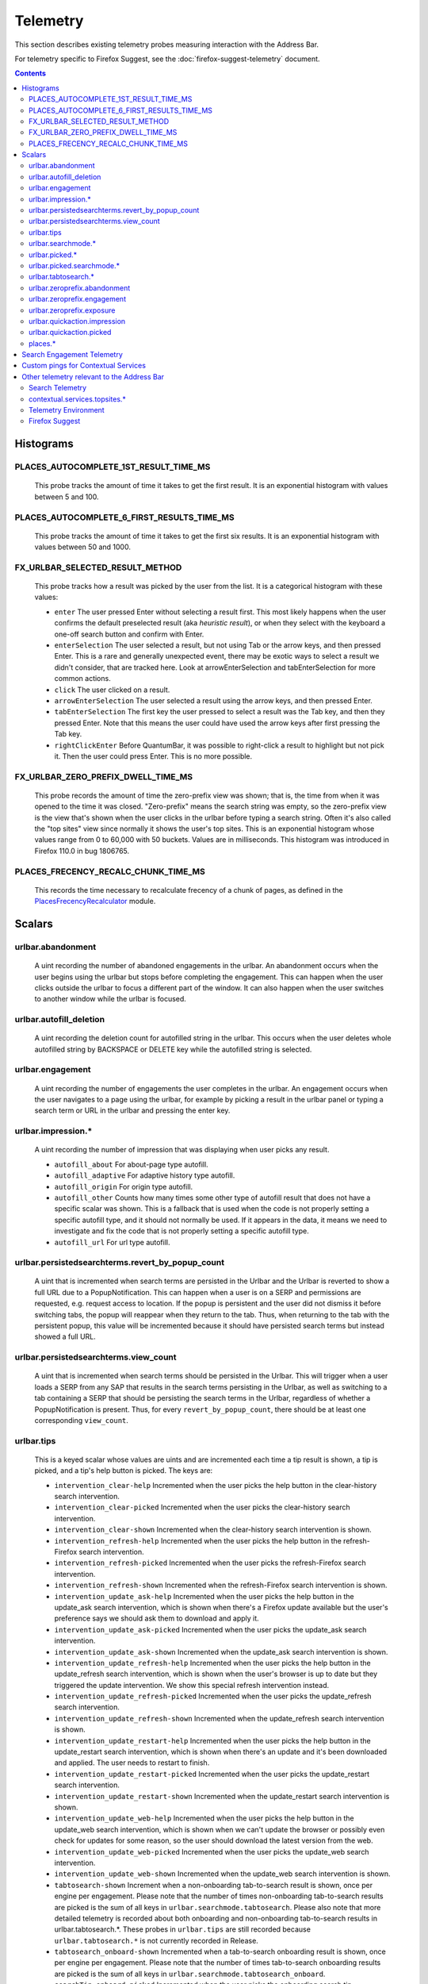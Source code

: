 Telemetry
=========

This section describes existing telemetry probes measuring interaction with the
Address Bar.

For telemetry specific to Firefox Suggest, see the
:doc:`firefox-suggest-telemetry` document.

.. contents::
   :depth: 2


Histograms
----------

PLACES_AUTOCOMPLETE_1ST_RESULT_TIME_MS
~~~~~~~~~~~~~~~~~~~~~~~~~~~~~~~~~~~~~~

  This probe tracks the amount of time it takes to get the first result.
  It is an exponential histogram with values between 5 and 100.

PLACES_AUTOCOMPLETE_6_FIRST_RESULTS_TIME_MS
~~~~~~~~~~~~~~~~~~~~~~~~~~~~~~~~~~~~~~~~~~~

  This probe tracks the amount of time it takes to get the first six results.
  It is an exponential histogram with values between 50 and 1000.

FX_URLBAR_SELECTED_RESULT_METHOD
~~~~~~~~~~~~~~~~~~~~~~~~~~~~~~~~

  This probe tracks how a result was picked by the user from the list.
  It is a categorical histogram with these values:

  - ``enter``
    The user pressed Enter without selecting a result first.
    This most likely happens when the user confirms the default preselected
    result (aka *heuristic result*), or when they select with the keyboard a
    one-off search button and confirm with Enter.
  - ``enterSelection``
    The user selected a result, but not using Tab or the arrow keys, and then
    pressed Enter. This is a rare and generally unexpected event, there may be
    exotic ways to select a result we didn't consider, that are tracked here.
    Look at arrowEnterSelection and tabEnterSelection for more common actions.
  - ``click``
    The user clicked on a result.
  - ``arrowEnterSelection``
    The user selected a result using the arrow keys, and then pressed Enter.
  - ``tabEnterSelection``
    The first key the user pressed to select a result was the Tab key, and then
    they pressed Enter. Note that this means the user could have used the arrow
    keys after first pressing the Tab key.
  - ``rightClickEnter``
    Before QuantumBar, it was possible to right-click a result to highlight but
    not pick it. Then the user could press Enter. This is no more possible.

FX_URLBAR_ZERO_PREFIX_DWELL_TIME_MS
~~~~~~~~~~~~~~~~~~~~~~~~~~~~~~~~~~~

  This probe records the amount of time the zero-prefix view was shown; that is,
  the time from when it was opened to the time it was closed. "Zero-prefix"
  means the search string was empty, so the zero-prefix view is the view that's
  shown when the user clicks in the urlbar before typing a search string. Often
  it's also called the "top sites" view since normally it shows the user's top
  sites. This is an exponential histogram whose values range from 0 to 60,000
  with 50 buckets. Values are in milliseconds. This histogram was introduced in
  Firefox 110.0 in bug 1806765.

PLACES_FRECENCY_RECALC_CHUNK_TIME_MS
~~~~~~~~~~~~~~~~~~~~~~~~~~~~~~~~~~~~

  This records the time necessary to recalculate frecency of a chunk of pages,
  as defined in the `PlacesFrecencyRecalculator <https://searchfox.org/mozilla-central/source/toolkit/components/places/PlacesFrecencyRecalculator.sys.mjs>`_ module.

Scalars
-------

urlbar.abandonment
~~~~~~~~~~~~~~~~~~

  A uint recording the number of abandoned engagements in the urlbar. An
  abandonment occurs when the user begins using the urlbar but stops before
  completing the engagement. This can happen when the user clicks outside the
  urlbar to focus a different part of the window. It can also happen when the
  user switches to another window while the urlbar is focused.

urlbar.autofill_deletion
~~~~~~~~~~~~~~~~~~~~~~~~

  A uint recording the deletion count for autofilled string in the urlbar.
  This occurs when the user deletes whole autofilled string by BACKSPACE or
  DELETE key while the autofilled string is selected.

urlbar.engagement
~~~~~~~~~~~~~~~~~

  A uint recording the number of engagements the user completes in the urlbar.
  An engagement occurs when the user navigates to a page using the urlbar, for
  example by picking a result in the urlbar panel or typing a search term or URL
  in the urlbar and pressing the enter key.

urlbar.impression.*
~~~~~~~~~~~~~~~~~~~

  A uint recording the number of impression that was displaying when user picks
  any result.

  - ``autofill_about``
    For about-page type autofill.
  - ``autofill_adaptive``
    For adaptive history type autofill.
  - ``autofill_origin``
    For origin type autofill.
  - ``autofill_other``
    Counts how many times some other type of autofill result that does not have
    a specific scalar was shown. This is a fallback that is used when the code is
    not properly setting a specific autofill type, and it should not normally be
    used. If it appears in the data, it means we need to investigate and fix the
    code that is not properly setting a specific autofill type.
  - ``autofill_url``
    For url type autofill.

urlbar.persistedsearchterms.revert_by_popup_count
~~~~~~~~~~~~~~~~~~~~~~~~~~~~~~~~~~~~~~~~~~~~~~~~~

  A uint that is incremented when search terms are persisted in the Urlbar and
  the Urlbar is reverted to show a full URL due to a PopupNotification. This
  can happen when a user is on a SERP and permissions are requested, e.g.
  request access to location. If the popup is persistent and the user did not
  dismiss it before switching tabs, the popup will reappear when they return to
  the tab. Thus, when returning to the tab with the persistent popup, this
  value will be incremented because it should have persisted search terms but
  instead showed a full URL.

urlbar.persistedsearchterms.view_count
~~~~~~~~~~~~~~~~~~~~~~~~~~~~~~~~~~~~~~

  A uint that is incremented when search terms should be persisted in the
  Urlbar. This will trigger when a user loads a SERP from any SAP that results
  in the search terms persisting in the Urlbar, as well as switching to a tab
  containing a SERP that should be persisting the search terms in the Urlbar,
  regardless of whether a PopupNotification is present. Thus, for every
  ``revert_by_popup_count``, there should be at least one corresponding
  ``view_count``.

urlbar.tips
~~~~~~~~~~~

  This is a keyed scalar whose values are uints and are incremented each time a
  tip result is shown, a tip is picked, and a tip's help button is picked. The
  keys are:

  - ``intervention_clear-help``
    Incremented when the user picks the help button in the clear-history search
    intervention.
  - ``intervention_clear-picked``
    Incremented when the user picks the clear-history search intervention.
  - ``intervention_clear-shown``
    Incremented when the clear-history search intervention is shown.
  - ``intervention_refresh-help``
    Incremented when the user picks the help button in the refresh-Firefox
    search intervention.
  - ``intervention_refresh-picked``
    Incremented when the user picks the refresh-Firefox search intervention.
  - ``intervention_refresh-shown``
    Incremented when the refresh-Firefox search intervention is shown.
  - ``intervention_update_ask-help``
    Incremented when the user picks the help button in the update_ask search
    intervention, which is shown when there's a Firefox update available but the
    user's preference says we should ask them to download and apply it.
  - ``intervention_update_ask-picked``
    Incremented when the user picks the update_ask search intervention.
  - ``intervention_update_ask-shown``
    Incremented when the update_ask search intervention is shown.
  - ``intervention_update_refresh-help``
    Incremented when the user picks the help button in the update_refresh search
    intervention, which is shown when the user's browser is up to date but they
    triggered the update intervention. We show this special refresh intervention
    instead.
  - ``intervention_update_refresh-picked``
    Incremented when the user picks the update_refresh search intervention.
  - ``intervention_update_refresh-shown``
    Incremented when the update_refresh search intervention is shown.
  - ``intervention_update_restart-help``
    Incremented when the user picks the help button in the update_restart search
    intervention, which is shown when there's an update and it's been downloaded
    and applied. The user needs to restart to finish.
  - ``intervention_update_restart-picked``
    Incremented when the user picks the update_restart search intervention.
  - ``intervention_update_restart-shown``
    Incremented when the update_restart search intervention is shown.
  - ``intervention_update_web-help``
    Incremented when the user picks the help button in the update_web search
    intervention, which is shown when we can't update the browser or possibly
    even check for updates for some reason, so the user should download the
    latest version from the web.
  - ``intervention_update_web-picked``
    Incremented when the user picks the update_web search intervention.
  - ``intervention_update_web-shown``
    Incremented when the update_web search intervention is shown.
  - ``tabtosearch-shown``
    Increment when a non-onboarding tab-to-search result is shown, once per
    engine per engagement. Please note that the number of times non-onboarding
    tab-to-search results are picked is the sum of all keys in
    ``urlbar.searchmode.tabtosearch``. Please also note that more detailed
    telemetry is recorded about both onboarding and non-onboarding tab-to-search
    results in urlbar.tabtosearch.*. These probes in ``urlbar.tips`` are still
    recorded because ``urlbar.tabtosearch.*`` is not currently recorded
    in Release.
  - ``tabtosearch_onboard-shown``
    Incremented when a tab-to-search onboarding result is shown, once per engine
    per engagement. Please note that the number of times tab-to-search
    onboarding results are picked is the sum of all keys in
    ``urlbar.searchmode.tabtosearch_onboard``.
  - ``searchTip_onboard-picked``
    Incremented when the user picks the onboarding search tip.
  - ``searchTip_onboard-shown``
    Incremented when the onboarding search tip is shown.
  - ``searchTip_redirect-picked``
    Incremented when the user picks the redirect search tip.
  - ``searchTip_redirect-shown``
    Incremented when the redirect search tip is shown.

urlbar.searchmode.*
~~~~~~~~~~~~~~~~~~~

  This is a set of keyed scalars whose values are uints incremented each
  time search mode is entered in the Urlbar. The suffix on the scalar name
  describes how search mode was entered. Possibilities include:

  - ``bookmarkmenu``
    Used when the user selects the Search Bookmarks menu item in the Library
    menu.
  - ``handoff``
    Used when the user uses the search box on the new tab page and is handed off
    to the address bar. NOTE: This entry point was disabled from Firefox 88 to
    91. Starting with 91, it will appear but in low volume. Users must have
    searching in the Urlbar disabled to enter search mode via handoff.
  - ``keywordoffer``
    Used when the user selects a keyword offer result.
  - ``oneoff``
    Used when the user selects a one-off engine in the Urlbar.
  - ``shortcut``
    Used when the user enters search mode with a keyboard shortcut or menu bar
    item (e.g. ``Accel+K``).
  - ``tabmenu``
    Used when the user selects the Search Tabs menu item in the tab overflow
    menu.
  - ``tabtosearch``
    Used when the user selects a tab-to-search result. These results suggest a
    search engine when the search engine's domain is autofilled.
  - ``tabtosearch_onboard``
    Used when the user selects a tab-to-search onboarding result. These are
    shown the first few times the user encounters a tab-to-search result.
  - ``topsites_newtab``
    Used when the user selects a search shortcut Top Site from the New Tab Page.
  - ``topsites_urlbar``
    Used when the user selects a search shortcut Top Site from the Urlbar.
  - ``touchbar``
    Used when the user taps a search shortct on the Touch Bar, available on some
    Macs.
  - ``typed``
    Used when the user types an engine alias in the Urlbar.
  - ``historymenu``
    Used when the user selects the Search History menu item in a History
    menu.
  - ``other``
    Used as a catchall for other behaviour. We don't expect this scalar to hold
    any values. If it does, we need to correct an issue with search mode entry
    points.

  The keys for the scalars above are engine and source names. If the user enters
  a remote search mode with a built-in engine, we record the engine name. If the
  user enters a remote search mode with an engine they installed (e.g. via
  OpenSearch or a WebExtension), we record ``other`` (not to be confused with
  the ``urlbar.searchmode.other`` scalar above).

  When a user enters local search mode, we record the English name of the
  result source (e.g., "bookmarks," "history," "tabs"). If they enter local
  search mode via ``typed``, we record the result source name with the suffix
  "keyword" or "symbol," depending on whether the user used a symbol
  (``^, %, *, >``) or a keyword (``@tabs, @bookmarks, @history, @actions``).
  If they enter local search mode through ``keywordoffer``, we record the
  result source name with the suffix "keyword" when they select a restrict
  keyword.

  Note that we slightly modify the engine name for some built-in engines: we
  flatten all localized Amazon sites (Amazon.com, Amazon.ca, Amazon.de, etc.)
  to "Amazon" and we flatten all localized Wikipedia sites (Wikipedia (en),
  Wikipedia (fr), etc.) to "Wikipedia". This is done to reduce the number of
  keys used by these scalars.

  Changelog
    Firefox 132
      The scalar keys for ``urlbar.searchmode.typed`` and
      ``urlbar.searchmode.keywordoffer`` have been updated.

      For ``urlbar.searchmode.typed``:
       - If the user enters local search mode using a restrict keyword (@tabs,
         @history, @bookmarks, @actions) the scalar key is prefixed with
         "keyword".
       - If the user enters via a symbol (``%, ^, *, >``) the key is prefixed
         with "symbol".

      For example, in history search mode:
       - If entered via a restrict keyword, the scalar key recorded is
         ``history_keyword``.
       - If entered via a symbol, the scalar key recorded is ``history_symbol``.

      For ``urlbar.searchmode.keywordoffer``:
       - If the user uses a restrict keyword through the keywordoffer method,
         the scalar key is prefixed with "keyword".

      Please note that symbols cannot trigger the ``urlbar.searchmode.keywordoffer``
      telemetry, as symbols are only valid for typed. [Bug `1919180`_]


urlbar.picked.*
~~~~~~~~~~~~~~~

  This is a set of keyed scalars whose values are uints incremented each
  time a result is picked from the Urlbar. The suffix on the scalar name
  is the result type. The keys for the scalars above are the 0-based index of
  the result in the urlbar panel when it was picked.

  .. note::
    Available from Firefox 84 on. Use the *FX_URLBAR_SELECTED_** histograms in
    earlier versions.

  .. note::
    Firefox 102 deprecated ``autofill`` and added ``autofill_about``,
    ``autofill_adaptive``, ``autofill_origin``, ``autofill_other``,
    ``autofill_preloaded``, and ``autofill_url``. In Firefox 116,
    ``autofill_preloaded`` was removed.

  Valid result types are:

  - ``autofill``
    This scalar was deprecated in Firefox 102 and replaced with
    ``autofill_about``, ``autofill_adaptive``, ``autofill_origin``,
    ``autofill_other``, ``autofill_preloaded``, and ``autofill_url``. Previously
    it was recorded in each of the cases that the other scalars now cover.
  - ``autofill_about``
    An autofilled "about:" page URI (e.g., about:config). The user must first
    type "about:" to trigger this type of autofill.
  - ``autofill_adaptive``
    An autofilled URL from the user's adaptive history. This type of autofill
    differs from ``autofill_url`` in two ways: (1) It's based on the user's
    adaptive history, a particular type of history that associates the user's
    search string with the URL they pick in the address bar. (2) It autofills
    full URLs instead of "up to the next slash" partial URLs. For more
    information on this type of autofill, see this `adaptive history autofill
    document`_.
  - ``autofill_origin``
    An autofilled origin_ from the user's history. Typically "origin" means a
    domain or host name like "mozilla.org". Technically it can also include a
    URL scheme or protocol like "https" and a port number like ":8000". Firefox
    can autofill domain names by themselves, domain names with schemes, domain
    names with ports, and domain names with schemes and ports. All of these
    cases count as origin autofill. For more information, see this `adaptive
    history autofill document`_.
  - ``autofill_other``
    Counts how many times some other type of autofill result that does not have
    a specific keyed scalar was picked at a given index. This is a fallback that
    is used when the code is not properly setting a specific autofill type, and
    it should not normally be used. If it appears in the data, it means we need
    to investigate and fix the code that is not properly setting a specific
    autofill type.
  - ``autofill_url``
    An autofilled URL or partial URL from the user's history. Firefox autofills
    URLs "up to the next slash", so to trigger URL autofill, the user must first
    type a domain name (or trigger origin autofill) and then begin typing the
    rest of the URL (technically speaking, its path). As they continue typing,
    the URL will only be partially autofilled up to the next slash, or if there
    is no next slash, to the end of the URL. This allows the user to easily
    visit different subpaths of a domain. For more information, see this
    `adaptive history autofill document`_.
  - ``bookmark``
    A bookmarked URL.
  - ``bookmark_adaptive``
    A bookmarked URL retrieved from adaptive history.
  - ``clipboard``
    A URL retrieved from the system clipboard.
  - ``dynamic``
    A specially crafted result, often used in experiments when basic types are
    not flexible enough for a rich layout.
  - ``dynamic_wikipedia``
    A dynamic Wikipedia Firefox Suggest result.
  - ``extension``
    Added by an add-on through the omnibox WebExtension API.
  - ``formhistory``
    A search suggestion from previous search history.
  - ``history``
    A URL from history.
  - ``history_adaptive``
    A URL from history retrieved from adaptive history.
  - ``keyword``
    A bookmark keyword.
  - ``navigational``
    A navigational suggestion Firefox Suggest result.
  - ``quickaction``
    A QuickAction.
  - ``quicksuggest``
    A Firefox Suggest (a.k.a. quick suggest) suggestion.
  - ``remotetab``
    A tab synced from another device.
  - ``restrict_keyword_actions``
    A restrict keyword result to enter search mode for actions.
  - ``restrict_keyword_bookmarks``
    A restrict keyword result to enter search mode for bookmarks.
  - ``restrict_keyword_history``
    A restrict keyword result to enter search mode for history.
  - ``restrict_keyword_tabs``
    A restrict keyword result to enter search mode for tabs.
  - ``searchengine``
    A search result, but not a suggestion. May be the default search action
    or a search alias.
  - ``searchsuggestion``
    A remote search suggestion.
  - ``switchtab``
    An open tab.
  - ``tabtosearch``
    A tab to search result.
  - ``tip``
    A tip result.
  - ``topsite``
    An entry from top sites.
  - ``trending``
    A trending suggestion.
  - ``unknown``
    An unknown result type, a bug should be filed to figure out what it is.
  - ``visiturl``
    The user typed string can be directly visited.
  - ``weather``
    A Firefox Suggest weather suggestion.

  .. _adaptive history autofill document: https://docs.google.com/document/d/e/2PACX-1vRBLr_2dxus-aYhZRUkW9Q3B1K0uC-a0qQyE3kQDTU3pcNpDHb36-Pfo9fbETk89e7Jz4nkrqwRhi4j/pub
  .. _origin: https://html.spec.whatwg.org/multipage/origin.html#origin

urlbar.picked.searchmode.*
~~~~~~~~~~~~~~~~~~~~~~~~~~

  This is a set of keyed scalars whose values are uints incremented each time a
  result is picked from the Urlbar while the Urlbar is in search mode. The
  suffix on the scalar name is the search mode entry point. The keys for the
  scalars are the 0-based index of the result in the urlbar panel when it was
  picked.

  .. note::
    These scalars share elements of both ``urlbar.picked.*`` and
    ``urlbar.searchmode.*``. Scalar name suffixes are search mode entry points,
    like ``urlbar.searchmode.*``. The keys for these scalars are result indices,
    like ``urlbar.picked.*``.

  .. note::
    These data are a subset of the data recorded by ``urlbar.picked.*``. For
    example, if the user enters search mode by clicking a one-off then selects
    a Google search suggestion at index 2, we would record in **both**
    ``urlbar.picked.searchsuggestion`` and ``urlbar.picked.searchmode.oneoff``.

urlbar.tabtosearch.*
~~~~~~~~~~~~~~~~~~~~

  This is a set of keyed scalars whose values are uints incremented when a
  tab-to-search result is shown, once per engine per engagement. There are two
  sub-probes: ``urlbar.tabtosearch.impressions`` and
  ``urlbar.tabtosearch.impressions_onboarding``. The former records impressions
  of regular tab-to-search results and the latter records impressions of
  onboarding tab-to-search results. The key values are identical to those of the
  ``urlbar.searchmode.*`` probes: they are the names of the engines shown in the
  tab-to-search results. Engines that are not built in are grouped under the
  key ``other``.

  .. note::
    Due to the potentially sensitive nature of these data, they are currently
    collected only on pre-release version of Firefox. See bug 1686330.

urlbar.zeroprefix.abandonment
~~~~~~~~~~~~~~~~~~~~~~~~~~~~~

  A uint recording the number of abandonments of the zero-prefix view.
  "Zero-prefix" means the search string was empty, so the zero-prefix view is
  the view that's shown when the user clicks in the urlbar before typing a
  search string. Often it's called the "top sites" view since normally it shows
  the user's top sites. "Abandonment" means the user opened the zero-prefix view
  but it was closed without the user picking a result inside it. This scalar was
  introduced in Firefox 110.0 in bug 1806765.

urlbar.zeroprefix.engagement
~~~~~~~~~~~~~~~~~~~~~~~~~~~~

  A uint recording the number of engagements in the zero-prefix view.
  "Zero-prefix" means the search string was empty, so the zero-prefix view is
  the view that's shown when the user clicks in the urlbar before typing a
  search string. Often it's called the "top sites" view since normally it shows
  the user's top sites. "Engagement" means the user picked a result inside the
  view. This scalar was introduced in Firefox 110.0 in bug 1806765.

urlbar.zeroprefix.exposure
~~~~~~~~~~~~~~~~~~~~~~~~~~

  A uint recording the number of times the user was exposed to the zero-prefix
  view; that is, the number of times it was shown. "Zero-prefix" means the
  search string was empty, so the zero-prefix view is the view that's shown when
  the user clicks in the urlbar before typing a search string. Often it's called
  the "top sites" view since normally it shows the user's top sites. This scalar
  was introduced in Firefox 110.0 in bug 1806765.

urlbar.quickaction.impression
~~~~~~~~~~~~~~~~~~~~~~~~~~~~~

  A uint recording the number of times the user was shown a quickaction, the
  key is in the form $key-$n where $n is the number of characters the user typed
  in order for the suggestion to show. See bug 1806024.

urlbar.quickaction.picked
~~~~~~~~~~~~~~~~~~~~~~~~~

  A uint recording the number of times the user selected a quickaction, the
  key is in the form $key-$n where $n is the number of characters the user typed
  in order for the suggestion to show. See bug 1783155.

places.*
~~~~~~~~

  This is Places related telemetry.

  Valid result types are:

  - ``sponsored_visit_no_triggering_url``
    Number of sponsored visits that could not find their triggering URL in
    history. We expect this to be a small number just due to the navigation layer
    manipulating URLs. A large or growing value may be a concern.
  - ``pages_need_frecency_recalculation``
    Number of pages in need of a frecency recalculation. This number should
    remain small compared to the total number of pages in the database (see the
    `PLACES_PAGES_COUNT` histogram). It can be used to valuate the frequency
    and size of recalculations, for performance reasons.

Search Engagement Telemetry
---------------------------

The search engagement telemetry provided since Firefox 110 is is recorded using
Glean events. Because of the data size, these events are collected only for a
subset of the population, using the Glean Sampling feature. Please see the
following documents for the details.

  - `Engagement`_ :
    It is defined as a completed action in urlbar, where a user picked one of
    the results.
  - `Abandonment`_ :
    It is defined as an action where the user open the results but does not
    complete an engagement action, usually unfocusing the urlbar. This also
    happens when the user switches to another window, if the results popup was
    opening.

.. _Engagement: https://dictionary.telemetry.mozilla.org/apps/firefox_desktop/metrics/urlbar_engagement
.. _Abandonment: https://dictionary.telemetry.mozilla.org/apps/firefox_desktop/metrics/urlbar_abandonment

Changelog
  Firefox 128
    The "actions" key was added to the engagement event. [Bug `1893067`_]

  Firefox 125
    The "impression" engagement event has been removed. [Bug `1878983`_]

.. _1893067: https://bugzilla.mozilla.org/show_bug.cgi?id=1893067
.. _1878983: https://bugzilla.mozilla.org/show_bug.cgi?id=1878983


Custom pings for Contextual Services
------------------------------------

Contextual Services currently has two features involving the address bar, top
sites and Firefox Suggest. Top sites telemetry is sent in the `"top-sites" ping`_,
which is described in the linked Glean Dictionary page. For Firefox
Suggest, see the :doc:`firefox-suggest-telemetry` document.

    .. _"top-sites" ping: https://mozilla.github.io/glean/book/user/pings/custom.html

Changelog
  Firefox 122.0
    PingCentre-sent custom pings removed. [Bug `1868580`_]

  Firefox 116.0
    The "top-sites" ping is implemented. [Bug `1836283`_]

.. _1868580: https://bugzilla.mozilla.org/show_bug.cgi?id=1868580
.. _1836283: https://bugzilla.mozilla.org/show_bug.cgi?id=1836283


Other telemetry relevant to the Address Bar
-------------------------------------------

Search Telemetry
~~~~~~~~~~~~~~~~

  Some of `the search telemetry`_ is also relevant to the address bar.

contextual.services.topsites.*
~~~~~~~~~~~~~~~~~~~~~~~~~~~~~~

  These keyed scalars instrument the impressions and clicks for sponsored top
  sites in the urlbar.
  The key is a combination of the source and the placement of the top sites link
  (1-based) such as 'urlbar_1'. For each key, it records the counter of the
  impression or click.
  Note that these scalars are shared with the top sites on the newtab page.

Telemetry Environment
~~~~~~~~~~~~~~~~~~~~~

  The following preferences relevant to the address bar are recorded in
  :doc:`telemetry environment data </toolkit/components/telemetry/data/environment>`:

    - ``browser.search.suggest.enabled``: The global toggle for search
      suggestions everywhere in Firefox (search bar, urlbar, etc.). Defaults to
      true.
    - ``browser.urlbar.autoFill``: The global preference for whether autofill in
      the urlbar is enabled. When false, all types of autofill are disabled.
    - ``browser.urlbar.autoFill.adaptiveHistory.enabled``: True if adaptive
      history autofill in the urlbar is enabled.
    - ``browser.urlbar.suggest.searches``: True if search suggestions are
      enabled in the urlbar. Defaults to false.

Firefox Suggest
~~~~~~~~~~~~~~~

  Telemetry specific to Firefox Suggest is described in the
  :doc:`firefox-suggest-telemetry` document.

.. _the search telemetry: /browser/search/telemetry.html
.. _1919180: https://bugzilla.mozilla.org/show_bug.cgi?id=1919180
